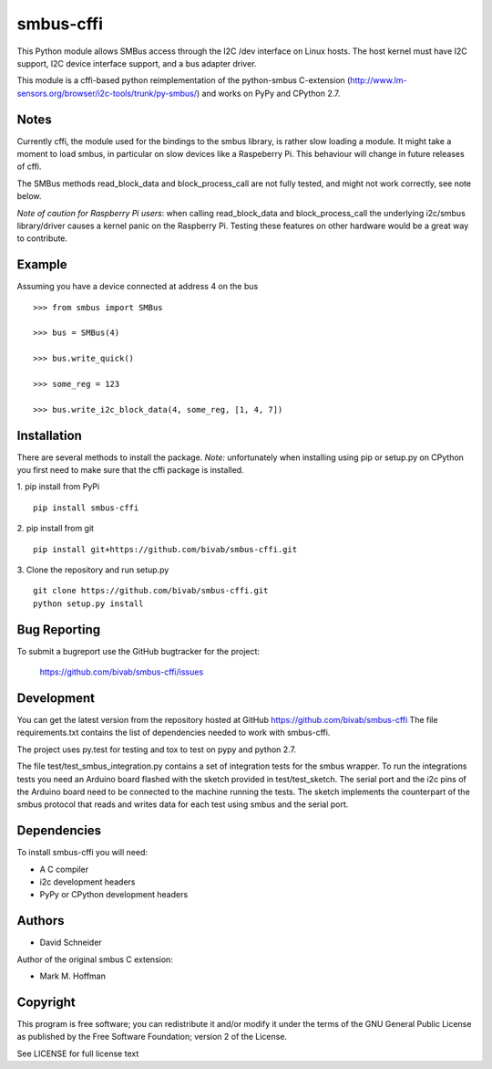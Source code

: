 smbus-cffi
==========
.. image:: https://secure.travis-ci.org/bivab/smbus-cffi.svg
    :target: http://travis-ci.org/bivab/smbus-cffi

This Python module allows SMBus access through the I2C /dev interface on Linux
hosts. The host kernel must have I2C support, I2C device interface support, and
a bus adapter driver.

This module is a cffi-based python reimplementation of the python-smbus C-extension
(http://www.lm-sensors.org/browser/i2c-tools/trunk/py-smbus/) and works on PyPy
and CPython 2.7.


Notes
-----

Currently cffi, the module used for the bindings to the smbus library, is
rather slow loading a module. It might take a moment to load smbus, in
particular on slow devices like a Raspeberry Pi. This behaviour will change in
future releases of cffi.

The SMBus methods read_block_data and block_process_call are not fully tested,
and might not work correctly, see note below.

*Note of caution for Raspberry Pi users*: when calling read_block_data and
block_process_call the underlying i2c/smbus library/driver causes a kernel
panic on the Raspberry Pi. Testing these features on other hardware would be a
great way to contribute.


Example
-------

Assuming you have a device connected at address 4 on the bus

::

  >>> from smbus import SMBus

  >>> bus = SMBus(4)

  >>> bus.write_quick()

  >>> some_reg = 123

  >>> bus.write_i2c_block_data(4, some_reg, [1, 4, 7])



Installation
------------

There are several methods to install the package. *Note:* unfortunately when
installing using pip or setup.py on CPython you first need to make sure that
the cffi package is installed.

1. pip install from PyPi
::

  pip install smbus-cffi

2. pip install from git
::

  pip install git+https://github.com/bivab/smbus-cffi.git

3. Clone the repository and run setup.py
::

  git clone https://github.com/bivab/smbus-cffi.git
  python setup.py install


Bug Reporting
-------------

To submit a bugreport use the GitHub bugtracker for the project:

  https://github.com/bivab/smbus-cffi/issues


Development
-----------

You can get the latest version from the repository hosted at GitHub
https://github.com/bivab/smbus-cffi
The file requirements.txt contains the list of dependencies needed to work with
smbus-cffi.

The project uses py.test for testing and tox to test on pypy and python 2.7.

The file test/test_smbus_integration.py contains a set of integration tests for
the smbus wrapper. To run the integrations tests you need an Arduino board
flashed with the sketch provided in test/test_sketch.  The serial port and the
i2c pins of the Arduino board need to be connected to the machine running the
tests. The sketch implements the counterpart of the smbus protocol that reads
and writes data for each test using smbus and the serial port.


Dependencies
------------

To install smbus-cffi you will need:

* A C compiler
* i2c development headers
* PyPy or CPython development headers


Authors
-------

* David Schneider

Author of the original smbus C extension:

* Mark M. Hoffman


Copyright
---------

This program is free software; you can redistribute it and/or modify
it under the terms of the GNU General Public License as published by
the Free Software Foundation; version 2 of the License.

See LICENSE for full license text
